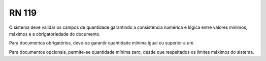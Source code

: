 **RN 119**
==========
O sistema deve validar os campos de quantidade garantindo a consistência numérica e lógica entre valores mínimos, máximos e a obrigatoriedade do documento. 

Para documentos obrigatórios, deve-se garantir quantidade mínima igual ou superior a um. 

Para documentos opcionais, permite-se quantidade mínima zero, desde que respeitados os limites máximos do sistema.

